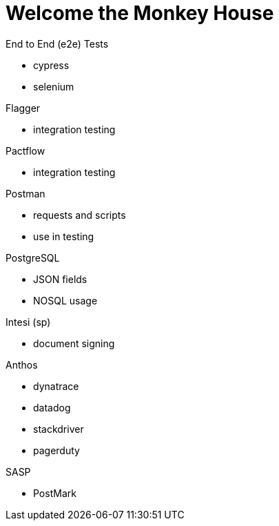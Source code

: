 Welcome the Monkey House
========================

.End to End (e2e) Tests
* cypress
* selenium

.Flagger
* integration testing

.Pactflow
* integration testing

.Postman
* requests and scripts
* use in testing

.PostgreSQL
* JSON fields
* NOSQL usage

.Intesi (sp)
* document signing

.Anthos
* dynatrace
* datadog

* stackdriver
* pagerduty

.AsciiDoc

.SASP
* PostMark